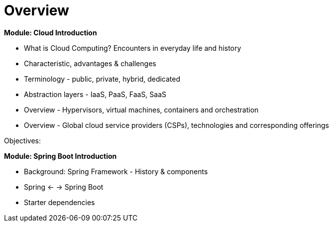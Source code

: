 = Overview

[.lead]
*Module: Cloud Introduction*

* What is Cloud Computing? Encounters in everyday life and history
* Characteristic, advantages & challenges
* Terminology - public, private, hybrid, dedicated
* Abstraction layers - IaaS, PaaS, FaaS, SaaS
* Overview - Hypervisors, virtual machines, containers and orchestration
* Overview - Global cloud service providers (CSPs), technologies and corresponding offerings

Objectives:

*Module: Spring Boot Introduction*

* Background: Spring Framework - History & components
* Spring <- -> Spring Boot
* Starter dependencies

